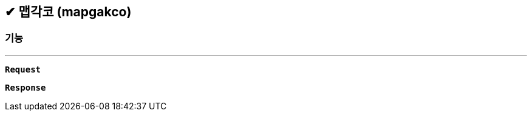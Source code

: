 :snippetsDir: ../../../../build/generated-snippets

== ✔ 맵각코 (mapgakco)

=== 기능
'''

`*Request*`


`*Response*`
